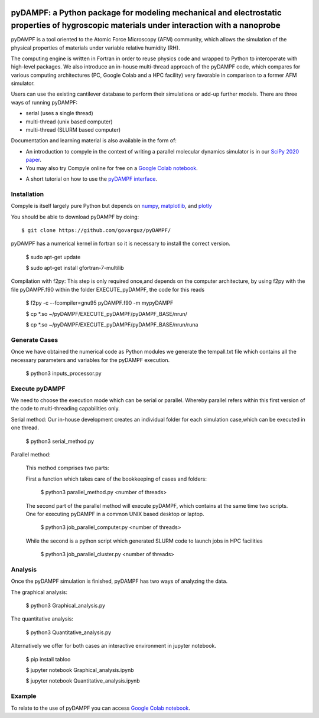 .. figure:: https://github.com/willymenacho/pyDAMPF/blob/pyDAMPF_INTERFACE/logo.png

pyDAMPF: a Python package for modeling mechanical and electrostatic properties of hygroscopic materials under interaction with a nanoprobe
======================================================

pyDAMPF is a tool oriented to the Atomic Force Microscopy (AFM) community, which allows the simulation of the physical properties of materials under variable relative humidity (RH).

The computing engine is written in Fortran in order to reuse physics code and wrapped to Python to interoperate with high-level packages. We also introduce an in-house multi-thread approach of the pyDAMPF code, which compares for various computing architectures (PC, Google Colab and a HPC facility) very favorable in comparison to a former AFM simulator. 


Users can use the existing cantilever database to perform their simulations or add-up further models. There are three ways of running pyDAMPF:

- serial (uses a single thread)
- multi-thread (unix based computer)
- multi-thread (SLURM based computer)

Documentation and learning material is also available in the form of:


- An introduction to compyle in the context of writing a parallel molecular
  dynamics simulator is in our `SciPy 2020 paper
  <http://conference.scipy.org/proceedings/scipy2020/CHANGE_OUR_DIRECTORY>`_.

- You may also try Compyle online for free on a `Google Colab notebook`_.
.. _Google Colab notebook: https://colab.research.google.com/drive/1ZM_aQsuYWUD2gnhcIhngpypJ6m1MbFxE?usp=sharing

- A short tutorial on how to use the `pyDAMPF interface`_.
.. _pyDAMPF interface: https://youtu.be/RqBXJc4Augw

Installation
-------------

Compyle is itself largely pure Python but depends on numpy_, matplotlib_, and plotly_

You should be able to download pyDAMPF  by doing::

  $ git clone https://github.com/govarguz/pyDAMPF/


.. _numpy: http://www.numpy.org
.. _matplotlib: https://matplotlib.org
.. _plotly: https://plotly.com


pyDAMPF has a numerical kernel in fortran so it is necessary to install the correct 
version.

  $ sudo apt-get update
  
  $ sudo apt-get install gfortran-7-multilib


Compilation with f2py: This step is only required once,and depends on the computer 
architecture, by using f2py with the file pyDAMPF.f90 within the folder
EXECUTE_pyDAMPF, the code for this reads

  $ f2py -c --fcompiler=gnu95 pyDAMPF.f90 -m mypyDAMPF
  
  $ cp *.so ~/pyDAMPF/EXECUTE_pyDAMPF/pyDAMPF_BASE/nrun/
  
  $ cp *.so ~/pyDAMPF/EXECUTE_pyDAMPF/pyDAMPF_BASE/nrun/runa
  
 

Generate Cases
-------------

Once we have obtained the numerical code as Python modules we generate the 
tempall.txt file which contains all the necessary parameters and variables for 
the pyDAMPF execution.

  $ python3 inputs_processor.py

Execute pyDAMPF
-------------

We need to choose the execution mode which can be serial or parallel. 
Whereby parallel refers within this first version of the code to multi-threading
capabilities only.

Serial method: Our in-house development creates an individual folder for 
each simulation case,which can be executed in one thread.

  $ python3 serial_method.py
  
Parallel method: 

  This method comprises two parts:

  First a function which takes care of the bookkeeping of 
  cases and folders:

    $ python3 parallel_method.py <number of threads>
  
  The second part of the parallel method will execute pyDAMPF, which contains
  at the same time two scripts. One for executing pyDAMPF in a common UNIX 
  based desktop or laptop. 

    $ python3 job_parallel_computer.py <number of threads>

  While the second is a python script which generated SLURM code to launch
  jobs in HPC facilities

    $ python3 job_parallel_cluster.py <number of threads>
  
Analysis
-------------  
  
Once the pyDAMPF simulation is finished,  pyDAMPF has two ways of analyzing the data.

The graphical analysis:

  $ python3 Graphical_analysis.py

The quantitative analysis:

  $ python3 Quantitative_analysis.py
  
Alternatively we offer for both cases an interactive environment in jupyter notebook. 

  $ pip install tabloo
  
  $ jupyter notebook Graphical_analysis.ipynb
  
  $ jupyter notebook Quantitative_analysis.ipynb
  
  

Example
---------

To relate to the use of pyDAMPF you can access `Google Colab notebook`_.

